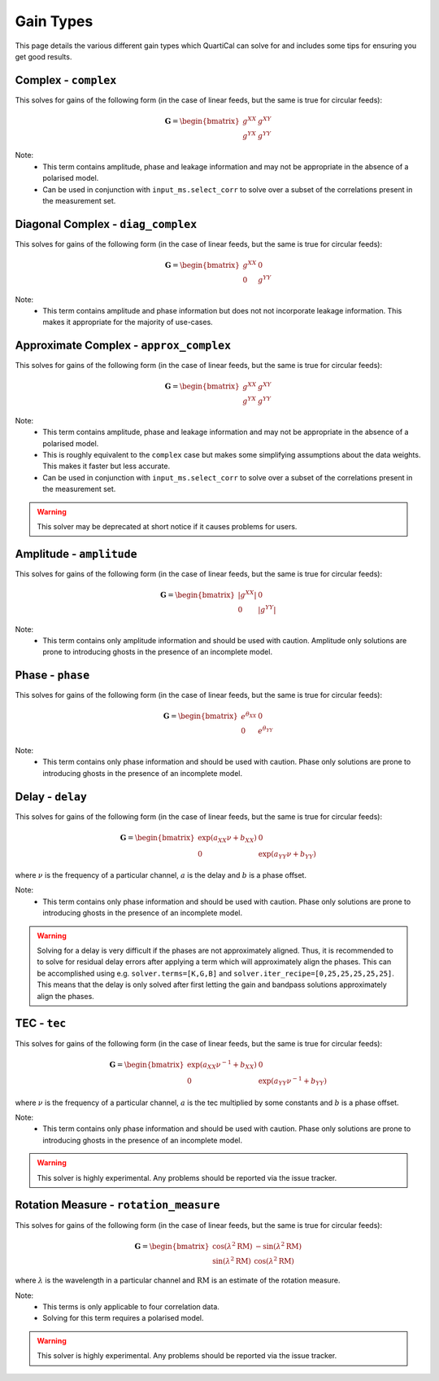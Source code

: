Gain Types
==========

This page details the various different gain types which QuartiCal can solve
for and includes some tips for ensuring you get good results.

Complex - ``complex``
---------------------

This solves for gains of the following form (in the case of linear feeds,
but the same is true for circular feeds):

.. math::

    \mathbf{G} = \begin{bmatrix} g^{XX} & g^{XY} \\
                                 g^{YX} & g^{YY} \end{bmatrix}

Note:
    * This term contains amplitude, phase and leakage information and may not
      be appropriate in the absence of a polarised model.
    * Can be used in conjunction with ``input_ms.select_corr`` to solve over
      a subset of the correlations present in the measurement set.


Diagonal Complex - ``diag_complex``
-----------------------------------

This solves for gains of the following form (in the case of linear feeds,
but the same is true for circular feeds):

.. math::

    \mathbf{G} = \begin{bmatrix} g^{XX} & 0 \\
                                 0 & g^{YY} \end{bmatrix}

Note:
    * This term contains amplitude and phase information but does not
      not incorporate leakage information. This makes it appropriate for
      the majority of use-cases.


Approximate Complex - ``approx_complex``
----------------------------------------

This solves for gains of the following form (in the case of linear feeds,
but the same is true for circular feeds):

.. math::

    \mathbf{G} = \begin{bmatrix} g^{XX} & g^{XY} \\
                                 g^{YX} & g^{YY} \end{bmatrix}

Note:
    * This term contains amplitude, phase and leakage information and may not
      be appropriate in the absence of a polarised model.
    * This is roughly equivalent to the ``complex`` case but makes some
      simplifying assumptions about the data weights. This makes it faster
      but less accurate.
    * Can be used in conjunction with ``input_ms.select_corr`` to solve over
      a subset of the correlations present in the measurement set.

.. warning::

    This solver may be deprecated at short notice if it causes problems for
    users.

Amplitude - ``amplitude``
-------------------------

This solves for gains of the following form (in the case of linear feeds,
but the same is true for circular feeds):

.. math::

    \mathbf{G} = \begin{bmatrix} |g^{XX}| & 0 \\
                                 0 & |g^{YY}| \end{bmatrix}

Note:
    * This term contains only amplitude information and should be used with
      caution. Amplitude only solutions are prone to introducing ghosts in the
      presence of an incomplete model.


Phase - ``phase``
-----------------

This solves for gains of the following form (in the case of linear feeds,
but the same is true for circular feeds):

.. math::

    \mathbf{G} = \begin{bmatrix} e^{\theta_{XX}} & 0 \\
                                 0 & e^{\theta_{YY}} \end{bmatrix}

Note:
    * This term contains only phase information and should be used with
      caution. Phase only solutions are prone to introducing ghosts in the
      presence of an incomplete model.


Delay - ``delay``
-----------------

This solves for gains of the following form (in the case of linear feeds,
but the same is true for circular feeds):

.. math::

    \mathbf{G} = \begin{bmatrix} \exp(a_{XX}\nu + b_{XX}) & 0 \\
                                 0 & \exp(a_{YY}\nu + b_{YY}) \end{bmatrix}

where :math:`\nu` is the frequency of a particular channel, :math:`a` is the
delay and :math:`b` is a phase offset.

Note:
    * This term contains only phase information and should be used with
      caution. Phase only solutions are prone to introducing ghosts in the
      presence of an incomplete model.

.. warning::

    Solving for a delay is very difficult if the phases are not approximately
    aligned. Thus, it is recommended to to solve for residual delay errors
    after applying a term which will approximately align the phases. This
    can be accomplished using e.g. ``solver.terms=[K,G,B]`` and
    ``solver.iter_recipe=[0,25,25,25,25,25]``. This means that the delay is
    only solved after first letting the gain and bandpass solutions
    approximately align the phases.


TEC - ``tec``
-------------

This solves for gains of the following form (in the case of linear feeds,
but the same is true for circular feeds):

.. math::

    \mathbf{G} = \begin{bmatrix}
        \exp(a_{XX}{\nu}^{-1} + b_{XX}) & 0 \\
        0 & \exp(a_{YY}{\nu}^{-1} + b_{YY})
    \end{bmatrix}

where :math:`\nu` is the frequency of a particular channel, :math:`a` is the
tec multiplied by some constants and :math:`b` is a phase offset.

Note:
    * This term contains only phase information and should be used with
      caution. Phase only solutions are prone to introducing ghosts in the
      presence of an incomplete model.

.. warning::

    This solver is highly experimental. Any problems should be reported via
    the issue tracker.


Rotation Measure - ``rotation_measure``
---------------------------------------

This solves for gains of the following form (in the case of linear feeds,
but the same is true for circular feeds):

.. math::

    \mathbf{G} = \begin{bmatrix}
        \cos{(\lambda^2\mathrm{RM})} & -\sin{(\lambda^2\mathrm{RM})} \\
        \sin{(\lambda^2\mathrm{RM})} & \cos{(\lambda^2\mathrm{RM})}
    \end{bmatrix}

where :math:`\lambda` is the wavelength in a particular channel and
:math:`\mathrm{RM}` is an estimate of the rotation measure.

Note:
    * This terms is only applicable to four correlation data.
    * Solving for this term requires a polarised model.

.. warning::

    This solver is highly experimental. Any problems should be reported via
    the issue tracker.